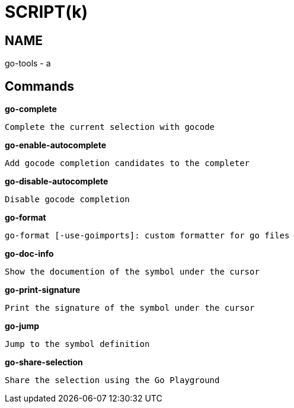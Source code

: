 
SCRIPT(k)
=========

NAME
----
go-tools - a

Commands
--------

*go-complete*::
....
Complete the current selection with gocode
....

*go-enable-autocomplete*::
....
Add gocode completion candidates to the completer
....

*go-disable-autocomplete*::
....
Disable gocode completion
....

*go-format*::
....
go-format [-use-goimports]: custom formatter for go files
....

*go-doc-info*::
....
Show the documention of the symbol under the cursor
....

*go-print-signature*::
....
Print the signature of the symbol under the cursor
....

*go-jump*::
....
Jump to the symbol definition
....

*go-share-selection*::
....
Share the selection using the Go Playground
....
